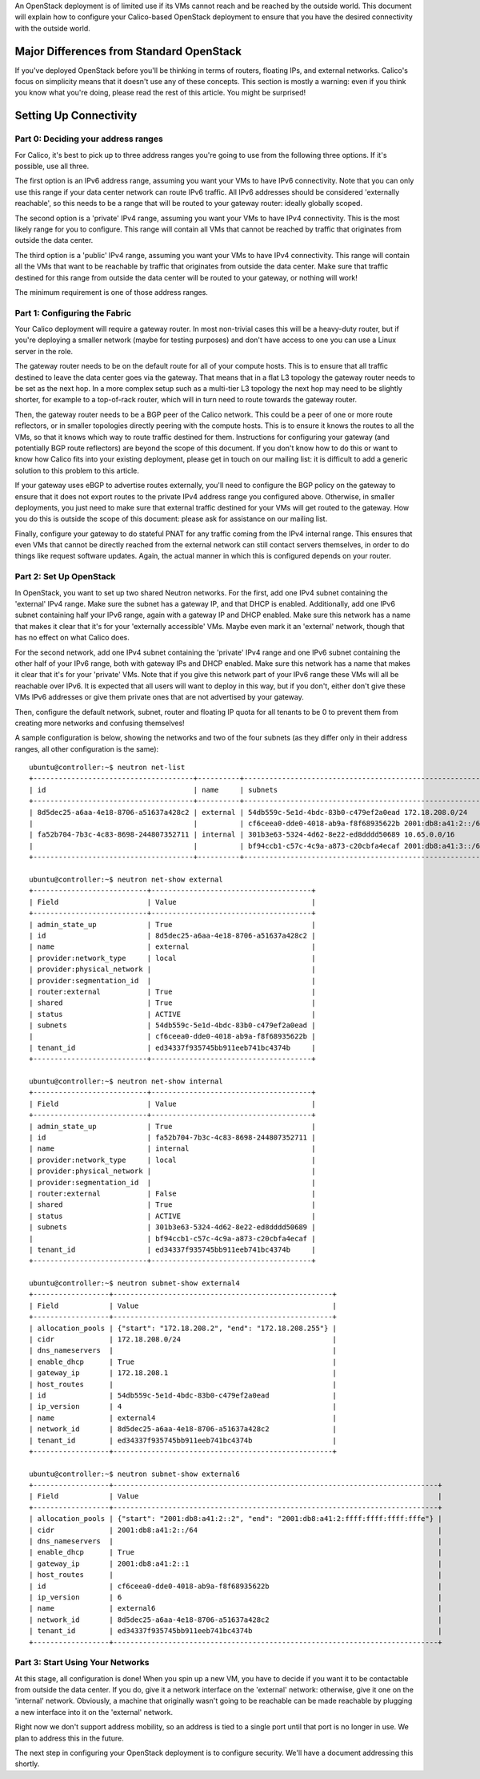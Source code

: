 An OpenStack deployment is of limited use if its VMs cannot reach and be
reached by the outside world. This document will explain how to
configure your Calico-based OpenStack deployment to ensure that you have
the desired connectivity with the outside world.

Major Differences from Standard OpenStack
-----------------------------------------

If you've deployed OpenStack before you'll be thinking in terms of
routers, floating IPs, and external networks. Calico's focus on
simplicity means that it doesn't use any of these concepts. This section
is mostly a warning: even if you think you know what you're doing,
please read the rest of this article. You might be surprised!

Setting Up Connectivity
-----------------------

Part 0: Deciding your address ranges
~~~~~~~~~~~~~~~~~~~~~~~~~~~~~~~~~~~~

For Calico, it's best to pick up to three address ranges you're going to
use from the following three options. If it's possible, use all three.

The first option is an IPv6 address range, assuming you want your VMs to
have IPv6 connectivity. Note that you can only use this range if your
data center network can route IPv6 traffic. All IPv6 addresses should be
considered 'externally reachable', so this needs to be a range that will
be routed to your gateway router: ideally globally scoped.

The second option is a 'private' IPv4 range, assuming you want your VMs
to have IPv4 connectivity. This is the most likely range for you to
configure. This range will contain all VMs that cannot be reached by
traffic that originates from outside the data center.

The third option is a 'public' IPv4 range, assuming you want your VMs to
have IPv4 connectivity. This range will contain all the VMs that want to
be reachable by traffic that originates from outside the data center.
Make sure that traffic destined for this range from outside the data
center will be routed to your gateway, or nothing will work!

The minimum requirement is one of those address ranges.

Part 1: Configuring the Fabric
~~~~~~~~~~~~~~~~~~~~~~~~~~~~~~

Your Calico deployment will require a gateway router. In most
non-trivial cases this will be a heavy-duty router, but if you're
deploying a smaller network (maybe for testing purposes) and don't have
access to one you can use a Linux server in the role.

The gateway router needs to be on the default route for all of your
compute hosts. This is to ensure that all traffic destined to leave the
data center goes via the gateway. That means that in a flat L3 topology
the gateway router needs to be set as the next hop. In a more complex
setup such as a multi-tier L3 topology the next hop may need to be
slightly shorter, for example to a top-of-rack router, which will in
turn need to route towards the gateway router.

Then, the gateway router needs to be a BGP peer of the Calico network.
This could be a peer of one or more route reflectors, or in smaller
topologies directly peering with the compute hosts. This is to ensure it
knows the routes to all the VMs, so that it knows which way to route
traffic destined for them. Instructions for configuring your gateway
(and potentially BGP route reflectors) are beyond the scope of this
document. If you don't know how to do this or want to know how Calico
fits into your existing deployment, please get in touch on our mailing
list: it is difficult to add a generic solution to this problem to this
article.

If your gateway uses eBGP to advertise routes externally, you'll need to
configure the BGP policy on the gateway to ensure that it does not
export routes to the private IPv4 address range you configured above.
Otherwise, in smaller deployments, you just need to make sure that
external traffic destined for your VMs will get routed to the gateway.
How you do this is outside the scope of this document: please ask for
assistance on our mailing list.

Finally, configure your gateway to do stateful PNAT for any traffic
coming from the IPv4 internal range. This ensures that even VMs that
cannot be directly reached from the external network can still contact
servers themselves, in order to do things like request software updates.
Again, the actual manner in which this is configured depends on your
router.

.. _opens-external-conn-setup:

Part 2: Set Up OpenStack
~~~~~~~~~~~~~~~~~~~~~~~~

In OpenStack, you want to set up two shared Neutron networks. For the
first, add one IPv4 subnet containing the 'external' IPv4 range. Make
sure the subnet has a gateway IP, and that DHCP is enabled.
Additionally, add one IPv6 subnet containing half your IPv6 range, again
with a gateway IP and DHCP enabled. Make sure this network has a name
that makes it clear that it's for your 'externally accessible' VMs.
Maybe even mark it an 'external' network, though that has no effect on
what Calico does.

For the second network, add one IPv4 subnet containing the 'private'
IPv4 range and one IPv6 subnet containing the other half of your IPv6
range, both with gateway IPs and DHCP enabled. Make sure this network
has a name that makes it clear that it's for your 'private' VMs. Note
that if you give this network part of your IPv6 range these VMs will all
be reachable over IPv6. It is expected that all users will want to
deploy in this way, but if you don't, either don't give these VMs IPv6
addresses or give them private ones that are not advertised by your
gateway.

Then, configure the default network, subnet, router and floating IP
quota for all tenants to be 0 to prevent them from creating more
networks and confusing themselves!

A sample configuration is below, showing the networks and two of the
four subnets (as they differ only in their address ranges, all other
configuration is the same):

::

    ubuntu@controller:~$ neutron net-list
    +--------------------------------------+----------+----------------------------------------------------------+
    | id                                   | name     | subnets                                                  |
    +--------------------------------------+----------+----------------------------------------------------------+
    | 8d5dec25-a6aa-4e18-8706-a51637a428c2 | external | 54db559c-5e1d-4bdc-83b0-c479ef2a0ead 172.18.208.0/24     |
    |                                      |          | cf6ceea0-dde0-4018-ab9a-f8f68935622b 2001:db8:a41:2::/64 |
    | fa52b704-7b3c-4c83-8698-244807352711 | internal | 301b3e63-5324-4d62-8e22-ed8dddd50689 10.65.0.0/16        |
    |                                      |          | bf94ccb1-c57c-4c9a-a873-c20cbfa4ecaf 2001:db8:a41:3::/64 |
    +--------------------------------------+----------+----------------------------------------------------------+

    ubuntu@controller:~$ neutron net-show external
    +---------------------------+--------------------------------------+
    | Field                     | Value                                |
    +---------------------------+--------------------------------------+
    | admin_state_up            | True                                 |
    | id                        | 8d5dec25-a6aa-4e18-8706-a51637a428c2 |
    | name                      | external                             |
    | provider:network_type     | local                                |
    | provider:physical_network |                                      |
    | provider:segmentation_id  |                                      |
    | router:external           | True                                 |
    | shared                    | True                                 |
    | status                    | ACTIVE                               |
    | subnets                   | 54db559c-5e1d-4bdc-83b0-c479ef2a0ead |
    |                           | cf6ceea0-dde0-4018-ab9a-f8f68935622b |
    | tenant_id                 | ed34337f935745bb911eeb741bc4374b     |
    +---------------------------+--------------------------------------+

    ubuntu@controller:~$ neutron net-show internal
    +---------------------------+--------------------------------------+
    | Field                     | Value                                |
    +---------------------------+--------------------------------------+
    | admin_state_up            | True                                 |
    | id                        | fa52b704-7b3c-4c83-8698-244807352711 |
    | name                      | internal                             |
    | provider:network_type     | local                                |
    | provider:physical_network |                                      |
    | provider:segmentation_id  |                                      |
    | router:external           | False                                |
    | shared                    | True                                 |
    | status                    | ACTIVE                               |
    | subnets                   | 301b3e63-5324-4d62-8e22-ed8dddd50689 |
    |                           | bf94ccb1-c57c-4c9a-a873-c20cbfa4ecaf |
    | tenant_id                 | ed34337f935745bb911eeb741bc4374b     |
    +---------------------------+--------------------------------------+

    ubuntu@controller:~$ neutron subnet-show external4
    +------------------+----------------------------------------------------+
    | Field            | Value                                              |
    +------------------+----------------------------------------------------+
    | allocation_pools | {"start": "172.18.208.2", "end": "172.18.208.255"} |
    | cidr             | 172.18.208.0/24                                    |
    | dns_nameservers  |                                                    |
    | enable_dhcp      | True                                               |
    | gateway_ip       | 172.18.208.1                                       |
    | host_routes      |                                                    |
    | id               | 54db559c-5e1d-4bdc-83b0-c479ef2a0ead               |
    | ip_version       | 4                                                  |
    | name             | external4                                          |
    | network_id       | 8d5dec25-a6aa-4e18-8706-a51637a428c2               |
    | tenant_id        | ed34337f935745bb911eeb741bc4374b                   |
    +------------------+----------------------------------------------------+

    ubuntu@controller:~$ neutron subnet-show external6
    +------------------+-----------------------------------------------------------------------------+
    | Field            | Value                                                                       |
    +------------------+-----------------------------------------------------------------------------+
    | allocation_pools | {"start": "2001:db8:a41:2::2", "end": "2001:db8:a41:2:ffff:ffff:ffff:fffe"} |
    | cidr             | 2001:db8:a41:2::/64                                                         |
    | dns_nameservers  |                                                                             |
    | enable_dhcp      | True                                                                        |
    | gateway_ip       | 2001:db8:a41:2::1                                                           |
    | host_routes      |                                                                             |
    | id               | cf6ceea0-dde0-4018-ab9a-f8f68935622b                                        |
    | ip_version       | 6                                                                           |
    | name             | external6                                                                   |
    | network_id       | 8d5dec25-a6aa-4e18-8706-a51637a428c2                                        |
    | tenant_id        | ed34337f935745bb911eeb741bc4374b                                            |
    +------------------+-----------------------------------------------------------------------------+

Part 3: Start Using Your Networks
~~~~~~~~~~~~~~~~~~~~~~~~~~~~~~~~~

At this stage, all configuration is done! When you spin up a new VM, you
have to decide if you want it to be contactable from outside the data
center. If you do, give it a network interface on the 'external'
network: otherwise, give it one on the 'internal' network. Obviously, a
machine that originally wasn't going to be reachable can be made
reachable by plugging a new interface into it on the 'external' network.

Right now we don't support address mobility, so an address is tied to a
single port until that port is no longer in use. We plan to address this
in the future.

The next step in configuring your OpenStack deployment is to configure
security. We'll have a document addressing this shortly.
